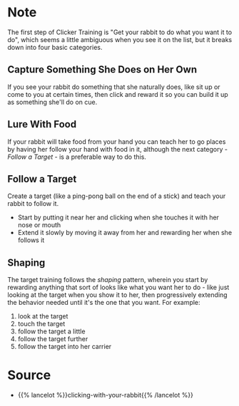 #+BEGIN_COMMENT
.. title: Step One: Get the Behavior
.. slug: step-one-get-the-behavior
.. date: 2020-07-31 15:41:00 UTC-07:00
.. tags: slipnote,clicker training,rabbit
.. category: Clicker Training
.. link: 
.. description: Elaborating on the first step of clicker training.
.. type: text

#+END_COMMENT
* Note
The first step of Clicker Training is "Get your rabbit to do what you want it to do", which seems a little ambiguous when you see it on the list, but it breaks down into four basic categories.
** Capture Something She Does on Her Own
   If you see your rabbit do something that she naturally does, like sit up or come to you at certain times, then click and reward it so you can build it up as something she'll do on cue.
** Lure With Food
   If your rabbit will take food from your hand you can teach her to go places by having her follow your hand with food in it, although the next category - /Follow a Target/ - is a preferable way to do this.
** Follow a Target
   Create a target (like a ping-pong ball on the end of a stick) and teach your rabbit to follow it.
   - Start by putting it near her and clicking when she touches it with her nose or mouth
   - Extend it slowly by moving it away from her and rewarding her when she follows it
** Shaping
   The target training follows the /shaping/ pattern, wherein you start by rewarding anything that sort of looks like what you want her to do - like just looking at the target when you show it to her, then progressively extending the behavior needed until it's the one that you want. For example:
   1. look at the target
   2. touch the target
   3. follow the target a little
   4. follow the target further
   5. follow the target into her carrier
* Source
  - {{% lancelot %}}clicking-with-your-rabbit{{% /lancelot %}}
